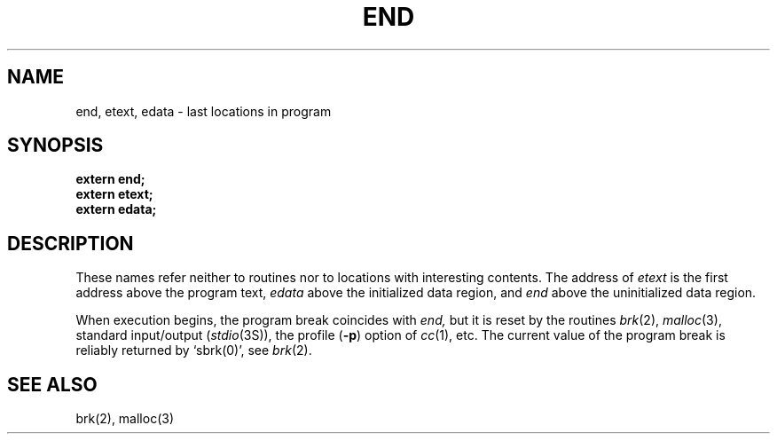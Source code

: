 .\"	@(#)end.3	6.2 (Berkeley) 5/12/86
.\"
.TH END 3  ""
.AT 3
.SH NAME
end, etext, edata \- last locations in program
.SH SYNOPSIS
.nf
.B extern end;
.B extern etext;
.B extern edata;
.fi
.SH DESCRIPTION
These names refer neither to routines nor to locations with interesting
contents.  The address of
.I etext
is the first address above the program text,
.I edata
above the initialized data region, and
.I end
above the uninitialized data region.
.PP
When execution begins, the program break coincides with
.I end,
but it is reset by the routines
.IR brk (2),
.IR malloc (3), 
standard input/output
.RI ( stdio (3S)),
the profile
.RB ( \-p )
option of 
.IR cc (1),
etc.
The current value of the program break is reliably returned by `sbrk(0)',
see
.IR brk (2).
.SH "SEE ALSO"
brk(2), malloc(3)
